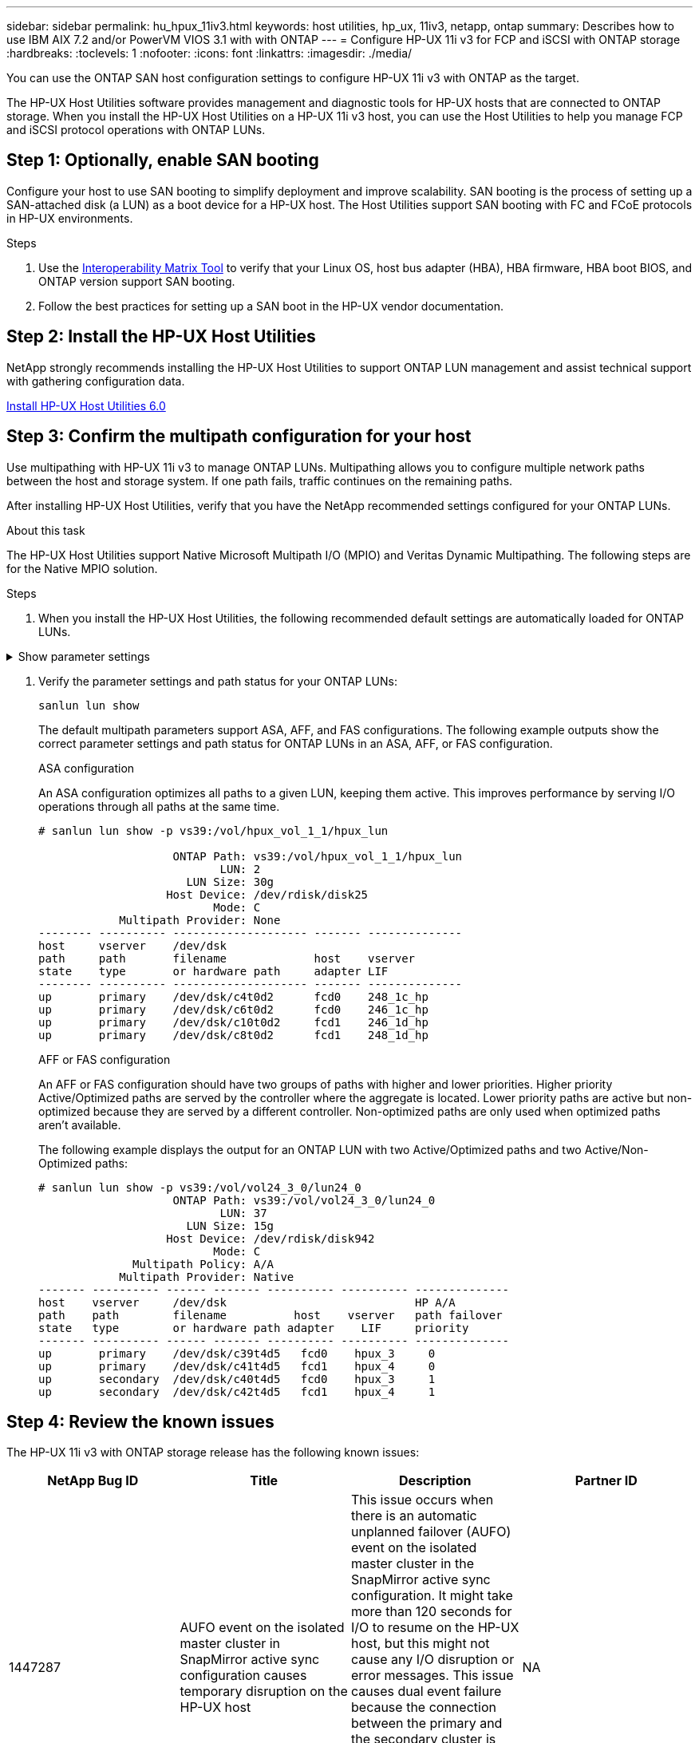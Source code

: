 ---
sidebar: sidebar
permalink: hu_hpux_11iv3.html
keywords: host utilities, hp_ux, 11iv3, netapp, ontap
summary: Describes how to use IBM AIX 7.2 and/or PowerVM VIOS 3.1 with with ONTAP
---
= Configure HP-UX 11i v3 for FCP and iSCSI with ONTAP storage
:hardbreaks:
:toclevels: 1
:nofooter:
:icons: font
:linkattrs:
:imagesdir: ./media/

[.lead]
You can use the ONTAP SAN host configuration settings to configure HP-UX 11i v3 with ONTAP as the target.

The HP-UX Host Utilities software provides management and diagnostic tools for HP-UX hosts that are connected to ONTAP storage. When you install the HP-UX Host Utilities on a HP-UX 11i v3 host, you can use the Host Utilities to help you manage FCP and iSCSI protocol operations with ONTAP LUNs.

== Step 1: Optionally, enable SAN booting

Configure your host to use SAN booting to simplify deployment and improve scalability. SAN booting is the process of setting up a SAN-attached disk (a LUN) as a boot device for a HP-UX host. The Host Utilities support SAN booting with FC and FCoE protocols in HP-UX environments.

.Steps
. Use the link:https://mysupport.netapp.com/matrix/#welcome[Interoperability Matrix Tool^] to verify that your Linux OS, host bus adapter (HBA), HBA firmware, HBA boot BIOS, and ONTAP version support SAN booting.

. Follow the best practices for setting up a SAN boot in the HP-UX vendor documentation.


== Step 2: Install the HP-UX Host Utilities

NetApp strongly recommends installing the HP-UX Host Utilities to support ONTAP LUN management and assist technical support with gathering configuration data.

link:hu_hpux_60.html[Install HP-UX Host Utilities 6.0] 

== Step 3: Confirm the multipath configuration for your host

Use multipathing with HP-UX 11i v3 to manage ONTAP LUNs. Multipathing allows you to configure multiple network paths between the host and storage system. If one path fails, traffic continues on the remaining paths. 

After installing HP-UX Host Utilities, verify that you have the NetApp recommended settings configured for your ONTAP LUNs. 

.About this task
The HP-UX Host Utilities support Native Microsoft Multipath I/O (MPIO) and Veritas Dynamic Multipathing. The following steps are for the Native MPIO solution.

.Steps

. When you install the HP-UX Host Utilities, the following recommended default settings are automatically loaded for ONTAP LUNs.

.Show parameter settings
[%collapsible]
====
[cols=2*, options="header"]
|===
| Parameter
| Uses Default Value
| transient_secs | 120
| leg_mpath_enable | TRUE
| max_q_depth  | 8
| path_fail_secs | 120
| load_bal_policy | Round_robin
| lua_enabled  | TRUE
| esd_secs | 30
|===
====

. Verify the parameter settings and path status for your ONTAP LUNs:
+
[source,cli]
----
sanlun lun show
----
+
The default multipath parameters support ASA, AFF, and FAS configurations. The following example outputs show the correct parameter settings and path status for ONTAP LUNs in an ASA, AFF, or FAS configuration.
+
[role="tabbed-block"]
====
.ASA configuration
--
An ASA configuration optimizes all paths to a given LUN, keeping them active. This improves performance by serving I/O operations through all paths at the same time.

----
# sanlun lun show -p vs39:/vol/hpux_vol_1_1/hpux_lun

                    ONTAP Path: vs39:/vol/hpux_vol_1_1/hpux_lun
                           LUN: 2
                      LUN Size: 30g
                   Host Device: /dev/rdisk/disk25
                          Mode: C
            Multipath Provider: None
-------- ---------- -------------------- ------- --------------
host     vserver    /dev/dsk
path     path       filename             host    vserver
state    type       or hardware path     adapter LIF
-------- ---------- -------------------- ------- --------------
up       primary    /dev/dsk/c4t0d2      fcd0    248_1c_hp
up       primary    /dev/dsk/c6t0d2      fcd0    246_1c_hp
up       primary    /dev/dsk/c10t0d2     fcd1    246_1d_hp
up       primary    /dev/dsk/c8t0d2      fcd1    248_1d_hp
----
--

.AFF or FAS configuration
--
An AFF or FAS configuration should have two groups of paths with higher and lower priorities. Higher priority Active/Optimized paths are served by the controller where the aggregate is located. Lower priority paths are active but non-optimized because they are served by a different controller. Non-optimized paths are only used when optimized paths aren’t available.

The following example displays the output for an ONTAP LUN with two Active/Optimized paths and two Active/Non-Optimized paths:

----
# sanlun lun show -p vs39:/vol/vol24_3_0/lun24_0
                    ONTAP Path: vs39:/vol/vol24_3_0/lun24_0
                           LUN: 37
                      LUN Size: 15g
                   Host Device: /dev/rdisk/disk942
                          Mode: C
              Multipath Policy: A/A
            Multipath Provider: Native
------- ---------- ------ ------- ---------- ---------- --------------
host    vserver     /dev/dsk                            HP A/A
path    path        filename          host    vserver   path failover
state   type        or hardware path adapter    LIF     priority
------- ---------- ------ ------- ---------- ---------- --------------
up       primary    /dev/dsk/c39t4d5   fcd0    hpux_3     0
up       primary    /dev/dsk/c41t4d5   fcd1    hpux_4     0
up       secondary  /dev/dsk/c40t4d5   fcd0    hpux_3     1
up       secondary  /dev/dsk/c42t4d5   fcd1    hpux_4     1
----
--
====

== Step 4: Review the known issues

The HP-UX 11i v3 with ONTAP storage release has the following known issues:

[cols=4*, options="header"]
|===
| NetApp Bug ID
| Title
| Description
| Partner ID
| 1447287 | AUFO event on the isolated master cluster in SnapMirror active sync configuration causes temporary disruption on the HP-UX host | This issue occurs when there is an automatic unplanned failover (AUFO) event on the isolated master cluster in the SnapMirror active sync configuration. It might take more than 120 seconds for I/O to resume on the HP-UX host, but this might not cause any I/O disruption or error messages. This issue causes dual event failure because the connection between the primary and the secondary cluster is lost and the connection between the primary cluster and the mediator is also lost. This is considered a rare event, unlike other AUFO events. | NA
| 1344935 | HP-UX 11.31 Host intermittently reporting path status incorrectly on ASA setup. | Path reporting issues with ASA configuration. | NA
| 1306354 | HP-UX LVM creation sends I/O of block size above 1MB | SCSI Maximum Transfer Length of 1MB is enforced in ONTAP All SAN Array. To restrict the Maximum Transfer Length from HP-UX hosts when connected to ONTAP All SAN Array, it is required to set the Maximum I/O size allowed by the HP-UX SCSI subsystem to 1MB.

Refer HP-UX vendor documentation for details. | NA
|===

== What's next

link:hu_hpux_60_cmd.html[Learn about using the HP-UX Host Utilities tool].

// BURT 1451508, 2022-02-01
